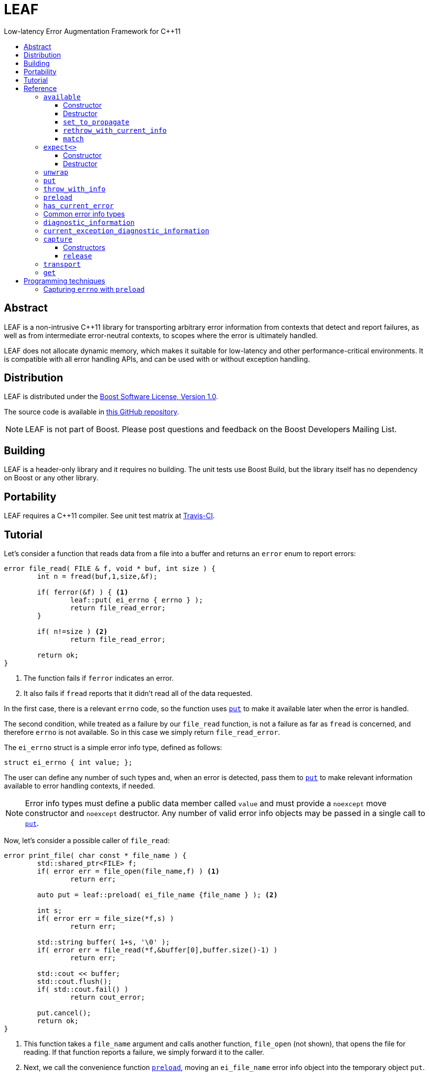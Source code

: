 :sourcedir: .
:last-update-label!:
:icons: font
= LEAF
Low-latency Error Augmentation Framework for C++11
:toclevels: 3
:toc: left
:toc-title:

[abstract]
== Abstract

LEAF is a non-intrusive C++11 library for transporting arbitrary error information from contexts that detect and report failures, as well as from intermediate error-neutral contexts, to scopes where the error is ultimately handled.

LEAF does not allocate dynamic memory, which makes it suitable for low-latency and other performance-critical environments. It is compatible with all error handling APIs, and can be used with or without exception handling.

== Distribution

LEAF is distributed under the http://www.boost.org/LICENSE_1_0.txt[Boost Software License, Version 1.0].

The source code is available in https://github.com/zajo/leaf[this GitHub repository].

NOTE: LEAF is not part of Boost. Please post questions and feedback on the Boost Developers Mailing List.

== Building

LEAF is a header-only library and it requires no building. The unit tests use Boost Build, but the library itself has no dependency on Boost or any other library.

== Portability

LEAF requires a {CPP}11 compiler. See unit test matrix at https://travis-ci.org/zajo/leaf[Travis-CI].

== Tutorial

Let's consider a function that reads data from a file into a buffer and returns an `error` enum to report errors:

====
[source,c++]
----
error file_read( FILE & f, void * buf, int size ) {
	int n = fread(buf,1,size,&f);

	if( ferror(&f) ) { <1>
		leaf::put( ei_errno { errno } );
		return file_read_error;
	}

	if( n!=size ) <2>
		return file_read_error;

	return ok;
}
----
<1> The function fails if `ferror` indicates an error.
<2> It also fails if `fread` reports that it didn't read all of the data requested.
====

In the first case, there is a relevant `errno` code, so the function uses `<<put,put>>` to make it available later when the error is handled.

The second condition, while treated as a failure by our `file_read` function, is not a failure as far as `fread` is concerned, and therefore `errno` is not available. So in this case we simply return `file_read_error`.

The `ei_errno` struct is a simple error info type, defined as follows:

[source,c++]
----
struct ei_errno { int value; };
----

The user can define any number of such types and, when an error is detected, pass them to `<<put,put>>` to make relevant information available to error handling contexts, if needed.

NOTE: Error info types must define a public data member called `value` and must provide a `noexcept` move constructor and `noexcept` destructor. Any number of valid error info objects may be passed in a single call to `<<put,put>>`.

Now, let's consider a possible caller of `file_read`:

====
[source,c++]
----
error print_file( char const * file_name ) {
	std::shared_ptr<FILE> f;
	if( error err = file_open(file_name,f) ) <1>
		return err;

	auto put = leaf::preload( ei_file_name {file_name } ); <2>

	int s;
	if( error err = file_size(*f,s) )
		return err;

	std::string buffer( 1+s, '\0' );
	if( error err = file_read(*f,&buffer[0],buffer.size()-1) )
		return err;

	std::cout << buffer;
	std::cout.flush();
	if( std::cout.fail() )
		return cout_error;

	put.cancel();
	return ok;
}
----
<1> This function takes a `file_name` argument and calls another function, `file_open` (not shown), that opens the file for reading. If that function reports a failure, we simply forward it to the caller.
<2> Next, we call the convenience function `<<preload,preload>>`, moving an `ei_file_name` error info object into the temporary object `put`. Unless canceled, when this object is destroyed, all error info objects passed to `preload` will be forwarded by rvalue reference to `<<put,put>>` automatically. This way we can rest assured that the file name will be available with any failure reported by the several `return` statements in `print_file`.
====

TIP: `print_file` uses preload only after `file_open` (not shown) has successfully opened the file. That's because, presumably, `file_open` itself has the file name and will have already passed it to `<<put,put>>`.

NOTE: The `ei_file_name` type, similarly to `ei_errno`, is a simple struct containing a string `value`, e.g. `struct ei_file_name { std::string value; };`

If all functions called by `print_file` succeed, we call `put.<<cancel,cancel>>()`, to instruct its destructor to not forward the preloaded `ei_file_name` object to `<<put,put>>`, and return `ok`.

TIP: If failures are reported by throwing exceptions, it is not necessary to call `<<cancel,cancel>>`; LEAF will use `std::unhandled_exception` to determine if a failure is being reported.

Finally, let's consider the `main` function, which is able to handle errors reported by `print_file`:

====
[source,c++]
----
int main( int argc, char const * argv[ ] ) {
	char const * fn;
	if( error err=parse_command_line(argc,argv,fn) ) { <1>
		std::cout << "Bad command line argument" << std::endl;
		return 1;
	}

	leaf::expect<ei_file_name,ei_errno> info; <2>

	switch( error err=print_file(fn) ) {
		case ok:
			return 0;

		case file_open_error: <3>
			unwrap( info.match<ei_file_name,ei_errno>( [ ] ( std::string const & fn, int errn ) {
				if( errn==ENOENT )
					std::cerr << "File not found: " << fn << std::endl;
				else
					std::cerr << "Failed to open " << fn << ", errno=" << errn << std::endl;
			} ) );
			return 2;

		case file_size_error:
		case file_read_error: <4>
			unwrap(
				info.match<ei_file_name,ei_errno>( [ ] ( std::string const & fn, int errn ) {
					std::cerr << "Failed to access " << fn << ", errno=" << errn << std::endl;
				} ),
				info.match<ei_errno>( [ ] ( int errn ) {
					std::cerr << "I/O error, errno=" << errn << std::endl;
				} ),
				info.match<>( [ ] {
					std::cerr << "I/O error" << std::endl;
				} ) );
			return 3;

		default: <5>
			std::cerr <<
				"Unknown error code " << err << ", cryptic information follows." << std::endl <<
				leaf::diagnostic_information();
			return 4;
	}
}
----
<1> Parse the command line to obtain a file name.
<2> Tell LEAF that in case `print_file` reports an error, we expect to possibly have error info of type `ei_file_name` and/or `ei_errno` available.
<3> In case `print_file` reports a `file_open_error`, if both `ei_file_name` and `ei_errno` are available, the call to `<<match,match>>` will succeed, and then `<<unwrap,unwrap>>` will pass both the `ei_file_name::value` and `ei_errno::value` to the supplied lambda. But if either `ei_file_name` or `ei_errno` is not available, `unwrap` will throw `<<mismatch_error,mismatch_error>>`, having failed to find a suitable `<<match,match>>`. Presumably (since this program does not use exception handling), this indicates that receiving a `file_open_error` without both `ei_file_name` and `ei_errno` available is a logic error.
<4> Here we provide identical handling for either `file_size_error` or `file_read_error`, by first trying to `<<match,match>>` both `ei_file_name` and `ei_errno`; but if that fails, we're prepared to deal with an error condition where only `ei_errno` is available. If neither is available, the final `<<match,match>>` will print a generic error message, thus guaranteeing that this call to `unwrap` will never throw.
<5> Finally, the `default` case is designed to help diagnose logic errors where we got an error code which we forgot to handle. It prints the unrecognized error code, followed by `<<diagnostic_information,diagnostic_information>>`, which will print a complete, if not user-friendly, list of all available error info.
====

NOTE: The complete program from this tutorial is available https://github.com/zajo/leaf/blob/master/example/print_file_ec.cpp[here]. There is also https://github.com/zajo/leaf/blob/master/example/print_file_eh.cpp[another] version of the same program that uses exception handling to report errors.

[[reference]]
== Reference

[[available]]
=== `available`

====
.#include <boost/leaf/expect.hpp>
[source,c++]
----
namespace boost { namespace leaf {

	class available {

		available( available const & ) = delete;
		available & operatar=( available const & ) = delete;

public:

		available() noexcept;
		~available() noexcept

		void set_to_propagate() noexcept;

		[[noreturn]] void rethrow_with_current_info();

		template <class... ErrorInfo,class F>
		<<unspecified_type>> match( F && f ) noexcept;

	};

} }
----
====

Class `available` is used to access any error info objects currently available in the calling thread (see `<<put,put>>`). Objects of class `available` are not copyable or moveable.

NOTE: Typically the functionality provided by class `available` is accessed through instancing the `<<expect,expect>>` class template, which derives from class `available`.

'''

[[available_ctor]]
==== Constructor

[source,c++]
----
namespace boost { namespace leaf {

	available::available() noexcept;

} }

----

Effects: :: Initializes an `available` instance so that when it is destroyed it will reset (clear) all error info objects that are currently available in the calling thread. This behavior can be disabled by a call to `<<set_to_propagate,set_to_propagate>>`.

'''

[[available_dtor]]
==== Destructor

[source,c++]
----
namespace boost { namespace leaf {

	available::~available() noexcept;

} }

----

Effects: :: Unless the user has called `<<set_to_propagate,set_to_propagate>>`, resets (clears) all error info objects that are currently available in the calling thread.

'''

[[available::set_to_propagate]]
==== `set_to_propagate`


[source,c++]
----
namespace boost { namespace leaf {

	void available::set_to_propagate() noexcept;

} }

----

Effects: :: By default, `<<available_dtor,~available>>` will reset (clear) all error info objects that are currently available in the calling thread (see `<<put,put>>`). Call `set_to_propagate` to disable this behavior.

'''

[[available::rethrow_with_current_info]]
==== `rethrow_with_current_info`

[source,c++]
----
namespace boost { namespace leaf {

	void available::rethrow_with_current_info();

} }

----

Effects: :: Equivalent to:
+
[code,c++]
----
set_to_propagate();
throw;
----

'''

[[available::match]]
==== `match`


[source,c++]
----
namespace boost { namespace leaf {

	template <class... ErrorInfo,class F>
	<<unspecified_type>> available::match( F && f ) noexcept;

} }

----

Returns: :: An object of unspecified type designed to be passed directly to `<<unwrap,unwrap>>`, which takes any number of such objects, and proceeds to inspect them in order, until it finds a match where error info objects are currently available in the calling thread (see `<<put,put>>`) for all specified `ErrorInfo...` types. If found, `unwrap` invokes `f`, passing the `.value` of each available error info object.

Throws: :: If `unwrap` is unable to find a suitable match, it throws `<<mismatch_error,mismatch_error>>`.

'''

[[expect]]
=== `expect<>`

====
.#include <boost/leaf/expect.hpp>
[source,c++]
----
namespace boost { namespace leaf {

	template <class... ErrorInfo>
	class expect: public availablej {

		expect( expect const & ) = delete;
		expect & operator=( expect const & ) = delete;

	public:

		expect() noexcept;
		~expect() noexcept;

	};

} }
----
====

The `expect` class template is used to communicate to LEAF that error info objects of the specified `ErrorInfo...` types are expected in the current scope, to help handle failures.

`expect` objects are not copyable or movable. They form a hierarchy, such that error info types requested higher up the call chain remain open in lower scopes, regardless of whether or not they're specified in lower level `expect` instances.

'''

[[expect_ctor]]
==== Constructor

[source,c++]
----
namespace boost { namespace leaf {

	expect<class ErrorInfo...>::expect() noexcept;

} }
----

Effects: ::

. Provides storage for objects of the specified `ErrorInfo...` types, enabling the `<<put,put>>` function template for use with these types within the current scope. When an error info object is passed to `put`, it is discarded unless the call originates in a scope where that specific error info type is expected.

. Resets (clears) all error info objects that are currently available. Note, the reset is _not_ limited to the specified `ErrorInfo...` types.

'''

[[expect_dtor]]
==== Destructor

[source,c++]
----
namespace boost { namespace leaf {

	expect<class ErrorInfo...>::~expect*( noexcept;

} }
----

Effects: ::

. The storage provided by the `expect` constructor for error info objects is removed, except for error info types specified in other active `expect` instances up the call stack.

. If `std::unhandled_exception()` returns `true`, calls `<<set_to_propagate,set_to_propagate`>>.

'''

[[unwrap]]
=== `unwrap`

====
.#include <boost/leaf/expect.hpp>
[source,c++]
----
namespace boost { namespace leaf {

	struct mismatch_error: std::exception { };

	template <class... Match>
	void unwrap( Match && ... m );

} }
----
====

Effects: :: `unwrap` takes any number of objects returned by `<<match,match>>`, and proceeds to inspect them in order, until it finds a match where error info objects are currently available in the calling thread (see `<<put,put>>`) for all `ErrorInfo...` types used to instantiate the `<<match,match>>` function template. If found, `unwrap` invokes `f`, passing the `.value` of each available error info object.

Throws: :: If no match is found, `unwrap` throws `<<mismatch_error>>`.

'''

[[put]]
=== `put`

====
.#include <boost/leaf/put.hpp>
[source,c++]
----
namespace boost { namespace leaf {

	template <class... ErrorInfo>
	void put( ErrorInfo && ... info ) noexcept;

} }
----
====

Effects: :: Moves each specified `info` object of type that is expected in the calling thread, into the storage provided by `<<expect,expect>>`. All such `info` objects can be accessed by objects of class `<<available,available>>` or of an instance of the `expect` template.
+
All other `info` objects are discarded.

'''

[[throw_with_info]]
=== `throw_with_info`

====
.#include <boost/leaf/put.hpp>
[source,c++]
----
namespace boost { namespace leaf {

	template <class... ErrorInfo,class Exception>
	[[noreturn]] void throw_with_info( Exception const & e, ErrorInfo && ... info );

} }
----
====

Effects: :: As if:
+
[source,c++]
----
put(std::forward<T>(info)...);
throw e;
----

'''

[[preload]]
=== `preload`

====
.#include <boost/leaf/put.hpp>
[source,c++]
----
namespace boost { namespace leaf {

	template <class... ErrorInfo>
	<<unspecified_type>> preload( ErrorInfo && ... info );

} }
----
====

Returns: :: An object of unspecified moveable type which holds copies of all the passed `info` objects. Upon its destruction the stored copies are all forwarded by rvalue reference to `<<put,put>>`, except that:

- If `std::unhandled_exception()` is true, or the user calls  `cancel` (a member function of the returned object), all preloaded error info objects are discarded.
- If any of the `info` objects passed to `preload` is a function, it is expected to return the actual error info object to be passed to `put`, and the function call to obtain it is deferred until the object returned by `preload` is destroyed (think `errno`, which obviously should not be captured at the time `preload` is called).

'''

=== `has_current_error`

====
.#include <boost/leaf/has_current_error.hpp>
[source,c++]
----
namespace boost { namespace leaf {

	bool has_current_error() noexcept;
	void set_has_current_error( bool (*f)() ) noexcept;

} }
----
====

LEAF uses `has_current_error` to determine if an error is currently being propagated up the call stack. By default, `has_current_error` returns `std::unhandled_exception()`. Use `set_has_current_error` to hook up a different function, if needed

NOTE: `has_current_error` is an optimization, for example when using `<<preload,preload>>`, the call to `<<put,put>>` will be skipped unless `has_current_error` returns `true`. It is valid to pass to `set_has_current_error` a function which always returns `true`.

'''

=== Common error info types

====
.#include <boost/leaf/common.hpp>
[source,c++]
----
namespace boost { namespace leaf {

	struct ei_api_function { char const * value; };
	struct ei_file_name { std::string value; };

	struct ei_errno {
		int value;
		friend std::ostream & operator<<( std::ostream & os, ei_errno const & err );
	};

	ei_errno get_errno() noexcept {
		return ei_errno { return errno };
	}

} }
----
====

This header defines some common error info objects which can be used directly:

- The `ei_api_function` type is designed to capture the name of the function for which a failure is reported. For example, if you're reporting an error detected by `fread`, you could use `leaf::ei_api_function { "fread" }`.
+
WARNING: The passed value is stored as a C string, so you should only pass string literals for `value`.
- When a file operation fails, you could use `ei_file_name` to capture the name of the file.
- `ei_errno` is suitable to capture `errno`.
+
TIP: If using `<<preload,preload>>`, please pass `&get_errno` instead of an instance of `ei_errno`; this way `errno` will be captured after the error is detected, rather than at the time `preload` is called.
+
NOTE: `ei_errno` objects can be stremed to a `std::ostream`, which uses `strerror` to convert the `errno` code to a friendlier error message. This is designed for use with `<<diagnostic_information,diagnostic_information>>`.

'''

=== `diagnostic_information`

====
.#include <boost/leaf/diagnostic_information.hpp>
[source,c++]
----
namespace boost { namespace leaf {

	class diagnostic_information {

		diagnostic_information( diagnostic_information const & ) = delete;
		diagnostic_information & operator=( diagnostic_information const & ) = delete;

	public:

		diagnostic_information() noexcept();

		friend std::ostream & operator<<( std::ostream &, diagnostic_information const );
	};

} }
----
====

The only operation supported by class `diagnostic_information` is `operator<<` which, when used with a `std::ostream` outputs a developer-friendly string representation of all of the currently available error info objects.

Each error info object is output based on the following rules:

- If its type defines a suitable `operator<<` overload, it is used by the `operator<<` overload for `diagnostic_information` directly; otherwise
- If the type of its `value` data member defines a suitable `operator<<` overload, it will be used instead.
- Otherwise the error info type can not be output by `diagnostic_information`. This is valid, using such error info types will not result in a compile error.

'''

=== `current_exception_diagnostic_information`

====
.#include <boost/leaf/current_exception_diagnostic_information.hpp>
[source,c++]
----
namespace boost { namespace leaf {

	class current_exception_diagnostic_information {

		current_exception_diagnostic_information( current_exception_diagnostic_information const & ) = delete;
		current_exception_diagnostic_information & operator=( current_exception_diagnostic_information const & ) = delete;

	public:

		current_exception_diagnostic_information() noexcept();

		friend std::ostream & operator<<( std::ostream &, current_exception_diagnostic_information const );
	};

} }
----
====

The only operation supported by class `current_exception_diagnostic_information` is `operator<<` which, when used with a `std::ostream` outputs a developer-friendly information about the current unhandled exception, followed by the output of `<<diagnostic_information,diagnostic_information>>`.

Typical use for `current_exception_diagnostic_information` is:

[source,c++]
----
catch(...) {
	std::cerr << Unhandled exception! << std::endl <<
		leaf::current_exception_diagnostic_information();
}
----

'''

=== `capture`

====
.#include <boost/leaf/capture.hpp>
[source,c++]
----
namespace boost { namespace leaf {

	class capture {

		capture( capture const & ) = delete;
		capture & operator=( capture const & ) = delete;
	
	public:

		capture() noexcept;
		capture( capture && ) noexcept;
		release() noexcept;

	};

} }
----
====

Objects of class `capture` can be used to transport the currently available error info objects from one thread to another.

NOTE: To transport error info objects between threads, it is usually preferable to use the higher level functions `<<transport,transport>>` and `<<get,get>>`, though they require exception handling.

'''

==== Constructors

[source,c++]
----
namespace boost { namespace leaf {

	capture::capture() noexcept;
	capture::capture( capture && ) noexcept;

} }
----

Effects: ::
- The default constructor moves all of the currently available (in the calling thread) exception info objects into a dynamically-allocated buffer stored in the `capture` object.
- The move constructor does not throw.

'''

==== `release`

[source,c++]
----
namespace boost { namespace leaf {

	void capture::release() noexcept;

} }
----

Moves all exception info objects captured from the thread in which `this` was initialized, and makes them available in the calling thread.

'''

=== `transport`

====
.#include <boost/leaf/transport.hpp>
[source,c++]
----
namespace boost { namespace leaf {

	template <class... ErrorInfo,class F>
	<<unspecified>> transport( F f )

} }
----
====

Returns: :: A function object which, when called:
. Performs the same operations as the constructor of  `<<expect,expect>><ErrorInfo...>`, then
. forwards all of its arguments to `f`, and returns the return value of `f`.

The returned function is designed to be used as a wrapper for `f` when it's passed to `std::async` or `std::packaged_task` and launched in a worker thread. 

Later the user is expected to call `<<get,get>>` instead of `std::future::get` directly; this way, in case `f` throws, all of the error info objects are effectivey transported (together with the exception object) from the worker thread into the waiting thread.

NOTE: Click https://github.com/zajo/leaf/blob/master/example/transport_between_threads.cpp[here] to see a complete example on transporting error info objects between threads.

'''

=== `get`

====
.#include <boost/leaf/transport.hpp>
[source,c++]
----
namespace boost { namespace leaf {

	template <class Future>
	decltype(std::declval<Future>().get()) get( Future & f );

} }
----
====

Effects: :: This function simply returns `f.get()`, expecting that `f` is of type `std::future<>` or another similar type that defines a `get` member function, to obtain the result from a worker thread started using `<<transport,transport>>`. In case the worker thread throws, all error info objects from the worker thread are automatically made available in the calling thread.

TIP: There is no need to use `<<expect,expect>>` when calling `<<get,get>>`; in case a worker thread throws an exception, _all_ available error info objects are trasported and made available in the calling thread.

NOTE: Click https://github.com/zajo/leaf/blob/master/example/transport_between_threads.cpp[here] to see a complete example on transporting error info objects between threads.

== Programming techniques

=== Capturing `errno` with `preload`

Typically, when calling `<<preload,preload>>` we pass in the actual error info object(s) that we want forwarded to `<<put,put>>`. This copies them into the returned temporary object. Later, if we report an error from the same function, the destructor of the temporary object will forward all of its contents to `<<put,put>>` by rvalue reference.

But this behavior is incorrect for capturing `errno`. Consider:

[source,c++]
----
error read_file( FILE & f ) {
	auto put = leaf::preload( ei_errno { errno } ); //incorrect
	....
	if( ferror(&f) )
		return my_error;
}
----

The problem is that `errno` must not be captured before it is set by a failed operation. The solution is to instead pass a function to `preload`:

[source,c++]
----
error read_file( FILE & f ) {
	auto put = leaf::preload( [ ] { return ei_errno { errno }; );
	....
	if( ferror(&f) )
		return my_error;
}
----

When `preload` is passed a function, obtaining the error info object is deferred until the temporary object is being destroyed.

TIP: The header `boost/leaf/common.hpp` defines a function called `get_errno` which can be used for capturing `errno`, rather than using a lambda each time.